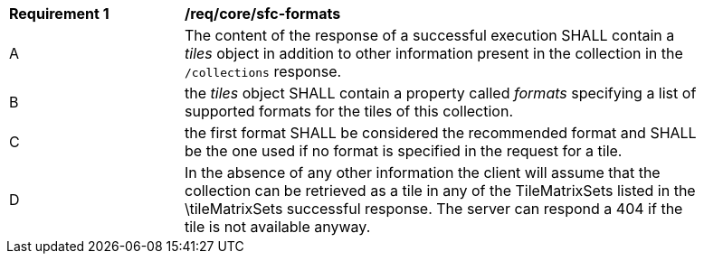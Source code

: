 [[req_core_sfc-formats.adoc]]
[width="90%",cols="2,6a"]
|===
^|*Requirement {counter:req-id}* |*/req/core/sfc-formats*
^|A |The content of the response of a successful execution SHALL contain a _tiles_ object in addition to other information present in the collection in the `/collections` response.
^|B |the _tiles_ object SHALL contain a property called _formats_ specifying a list of supported formats for the tiles of this collection.
^|C |the first format SHALL be considered the recommended format and SHALL be the one used if no format is specified in the request for a tile.
^|D |In the absence of any other information the client will assume that the collection can be retrieved as a tile in any of the TileMatrixSets listed in the \tileMatrixSets successful response. The server can respond a 404 if the tile is not available anyway.
|===

